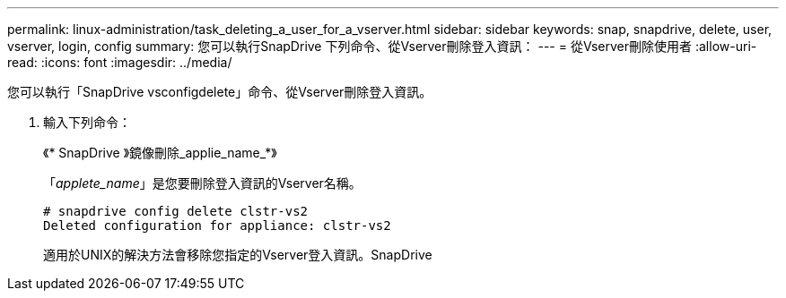 ---
permalink: linux-administration/task_deleting_a_user_for_a_vserver.html 
sidebar: sidebar 
keywords: snap, snapdrive, delete, user, vserver, login, config 
summary: 您可以執行SnapDrive 下列命令、從Vserver刪除登入資訊： 
---
= 從Vserver刪除使用者
:allow-uri-read: 
:icons: font
:imagesdir: ../media/


[role="lead"]
您可以執行「SnapDrive vsconfigdelete」命令、從Vserver刪除登入資訊。

. 輸入下列命令：
+
《* SnapDrive 》鏡像刪除_applie_name_*》

+
「_applete_name_」是您要刪除登入資訊的Vserver名稱。

+
[listing]
----
# snapdrive config delete clstr-vs2
Deleted configuration for appliance: clstr-vs2
----
+
適用於UNIX的解決方法會移除您指定的Vserver登入資訊。SnapDrive


